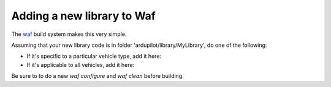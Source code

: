 .. _adding-a-new-library-to-Waf:

=========
Adding a new library to Waf
=========

The `waf <https://github.com/ArduPilot/ardupilot/blob/master/BUILD.md>`__ build system makes this very simple.

Assuming that your new library code is in folder 'ardupilot/library/MyLibrary', do one of the following:

- If it's specific to a particular vehicle type, add it here:

- If it's applicable to all vehicles, add it here:


Be sure to to do a new `waf configure` and `waf clean` before building.
